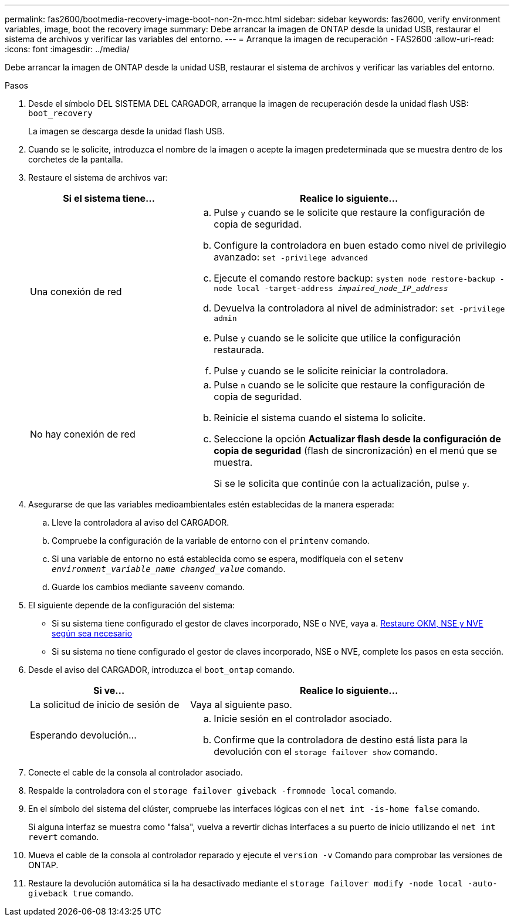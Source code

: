 ---
permalink: fas2600/bootmedia-recovery-image-boot-non-2n-mcc.html 
sidebar: sidebar 
keywords: fas2600, verify environment variables, image, boot the recovery image 
summary: Debe arrancar la imagen de ONTAP desde la unidad USB, restaurar el sistema de archivos y verificar las variables del entorno. 
---
= Arranque la imagen de recuperación - FAS2600
:allow-uri-read: 
:icons: font
:imagesdir: ../media/


[role="lead"]
Debe arrancar la imagen de ONTAP desde la unidad USB, restaurar el sistema de archivos y verificar las variables del entorno.

.Pasos
. Desde el símbolo DEL SISTEMA DEL CARGADOR, arranque la imagen de recuperación desde la unidad flash USB: `boot_recovery`
+
La imagen se descarga desde la unidad flash USB.

. Cuando se le solicite, introduzca el nombre de la imagen o acepte la imagen predeterminada que se muestra dentro de los corchetes de la pantalla.
. Restaure el sistema de archivos var:
+
[cols="1,2"]
|===
| Si el sistema tiene... | Realice lo siguiente... 


 a| 
Una conexión de red
 a| 
.. Pulse `y` cuando se le solicite que restaure la configuración de copia de seguridad.
.. Configure la controladora en buen estado como nivel de privilegio avanzado: `set -privilege advanced`
.. Ejecute el comando restore backup: `system node restore-backup -node local -target-address _impaired_node_IP_address_`
.. Devuelva la controladora al nivel de administrador: `set -privilege admin`
.. Pulse `y` cuando se le solicite que utilice la configuración restaurada.
.. Pulse `y` cuando se le solicite reiniciar la controladora.




 a| 
No hay conexión de red
 a| 
.. Pulse `n` cuando se le solicite que restaure la configuración de copia de seguridad.
.. Reinicie el sistema cuando el sistema lo solicite.
.. Seleccione la opción *Actualizar flash desde la configuración de copia de seguridad* (flash de sincronización) en el menú que se muestra.
+
Si se le solicita que continúe con la actualización, pulse `y`.



|===
. Asegurarse de que las variables medioambientales estén establecidas de la manera esperada:
+
.. Lleve la controladora al aviso del CARGADOR.
.. Compruebe la configuración de la variable de entorno con el `printenv` comando.
.. Si una variable de entorno no está establecida como se espera, modifíquela con el `setenv _environment_variable_name_ _changed_value_` comando.
.. Guarde los cambios mediante `saveenv` comando.


. El siguiente depende de la configuración del sistema:
+
** Si su sistema tiene configurado el gestor de claves incorporado, NSE o NVE, vaya a. xref:bootmedia-encryption-restore.adoc[Restaure OKM, NSE y NVE según sea necesario]
** Si su sistema no tiene configurado el gestor de claves incorporado, NSE o NVE, complete los pasos en esta sección.


. Desde el aviso del CARGADOR, introduzca el `boot_ontap` comando.
+
[cols="1,2"]
|===
| Si ve... | Realice lo siguiente... 


 a| 
La solicitud de inicio de sesión de
 a| 
Vaya al siguiente paso.



 a| 
Esperando devolución...
 a| 
.. Inicie sesión en el controlador asociado.
.. Confirme que la controladora de destino está lista para la devolución con el `storage failover show` comando.


|===
. Conecte el cable de la consola al controlador asociado.
. Respalde la controladora con el `storage failover giveback -fromnode local` comando.
. En el símbolo del sistema del clúster, compruebe las interfaces lógicas con el `net int -is-home false` comando.
+
Si alguna interfaz se muestra como "falsa", vuelva a revertir dichas interfaces a su puerto de inicio utilizando el `net int revert` comando.

. Mueva el cable de la consola al controlador reparado y ejecute el `version -v` Comando para comprobar las versiones de ONTAP.
. Restaure la devolución automática si la ha desactivado mediante el `storage failover modify -node local -auto-giveback true` comando.

